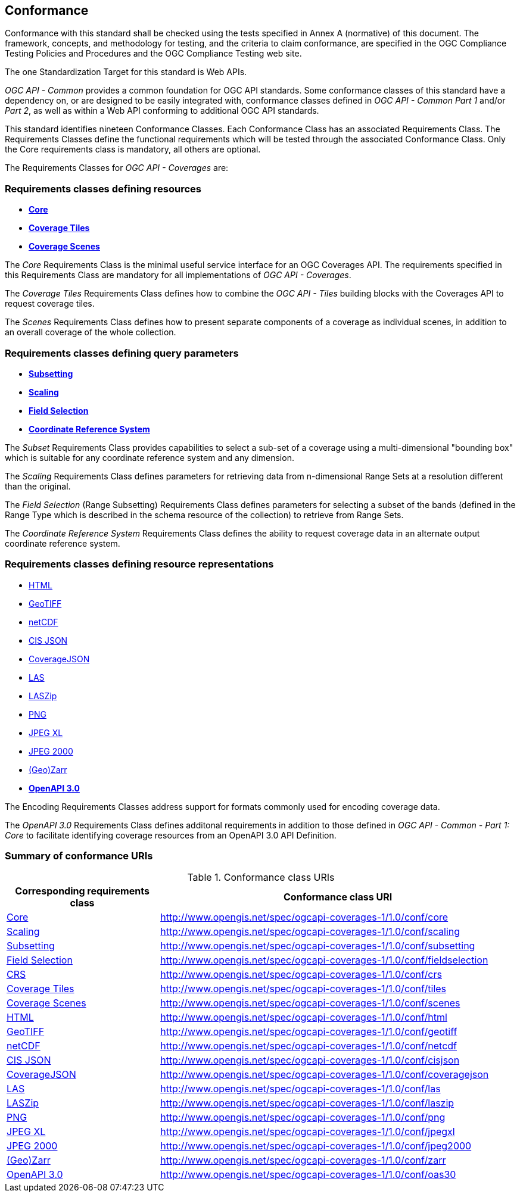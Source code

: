 == Conformance
Conformance with this standard shall be checked using the tests specified in Annex A (normative) of this document.
The framework, concepts, and methodology for testing, and the criteria to claim conformance, are specified in the OGC Compliance Testing Policies and Procedures and the OGC Compliance Testing web site.

The one Standardization Target for this standard is Web APIs.

_OGC API - Common_ provides a common foundation for OGC API standards.
Some conformance classes of this standard have a dependency on, or are designed to be easily integrated with, conformance classes defined in _OGC API - Common_ _Part 1_ and/or _Part 2_,
as well as within a Web API conforming to additional OGC API standards.

This standard identifies nineteen Conformance Classes. Each Conformance Class has an associated Requirements Class.
The Requirements Classes define the functional requirements which will be tested through the associated Conformance Class.
Only the Core requirements class is mandatory, all others are optional.

The Requirements Classes for _OGC API - Coverages_ are:

=== Requirements classes defining resources

* <<rc_core,*Core*>>
* <<rc_coverage-tiles,*Coverage Tiles*>>
* <<rc_scenes,*Coverage Scenes*>>

The _Core_ Requirements Class is the minimal useful service interface for an OGC Coverages API. The requirements specified in this Requirements Class are mandatory for all implementations of _OGC API - Coverages_.

The _Coverage Tiles_ Requirements Class defines how to combine the _OGC API - Tiles_ building blocks with the Coverages API to request coverage tiles.

The _Scenes_ Requirements Class defines how to present separate components of a coverage as individual scenes, in addition to an overall coverage of the whole collection.

=== Requirements classes defining query parameters

* <<rc_subsetting,*Subsetting*>>
* <<rc_scaling,*Scaling*>>
* <<rc_fieldselection,*Field Selection*>>
* <<rc_crs,*Coordinate Reference System*>>

The _Subset_ Requirements Class provides capabilities to select a sub-set of a coverage using a multi-dimensional "bounding box" which is suitable for any coordinate reference system and any dimension.

The _Scaling_ Requirements Class defines parameters for retrieving data from n-dimensional Range Sets at a resolution different than the original.

The _Field Selection_ (Range Subsetting) Requirements Class defines parameters for selecting a subset of the bands (defined in the Range Type which is described in the schema resource of the collection) to retrieve from Range Sets.

The _Coordinate Reference System_ Requirements Class defines the ability to request coverage data in an alternate output coordinate reference system.

=== Requirements classes defining resource representations

* <<rc_encoding-html,HTML>>
* <<rc_encoding-geotiff,GeoTIFF>>
* <<rc_encoding-netcdf,netCDF>>
* <<rc_encoding-cisjson,CIS JSON>>
* <<rc_encoding-coveragejson,CoverageJSON>>
* <<rc_encoding-las,LAS>>
* <<rc_encoding-laszip,LASZip>>
* <<rc_encoding-png,PNG>>
* <<rc_encoding-jpegxl,JPEG XL>>
* <<rc_encoding-jpeg2000,JPEG 2000>>
* <<rc_encoding-zarr,(Geo)Zarr>>
* <<rc_oas30,*OpenAPI 3.0*>>

The Encoding Requirements Classes address support for formats commonly used for encoding coverage data.

The _OpenAPI 3.0_ Requirements Class defines additonal requirements in addition to those defined in _OGC API - Common - Part 1: Core_ to facilitate identifying coverage resources from an OpenAPI 3.0 API Definition.

=== Summary of conformance URIs

[#table_conformance_urls,reftext='{table-caption} {counter:table-num}']
.Conformance class URIs
[cols="30,70",options="header"]
|===
| Corresponding requirements class | Conformance class URI
| <<rc_core,Core>>                 | http://www.opengis.net/spec/ogcapi-coverages-1/1.0/conf/core
| <<rc_scaling,Scaling>>           | http://www.opengis.net/spec/ogcapi-coverages-1/1.0/conf/scaling
| <<rc_subsetting,Subsetting>>     | http://www.opengis.net/spec/ogcapi-coverages-1/1.0/conf/subsetting
| <<rc_subsetting,Field Selection>>| http://www.opengis.net/spec/ogcapi-coverages-1/1.0/conf/fieldselection
| <<rc_crs,CRS>>                   | http://www.opengis.net/spec/ogcapi-coverages-1/1.0/conf/crs
| <<rc_tiles,Coverage Tiles>>      | http://www.opengis.net/spec/ogcapi-coverages-1/1.0/conf/tiles
| <<rc_scenes,Coverage Scenes>>    | http://www.opengis.net/spec/ogcapi-coverages-1/1.0/conf/scenes
| <<rc_html,HTML>>                 | http://www.opengis.net/spec/ogcapi-coverages-1/1.0/conf/html
| <<rc_tiff,GeoTIFF>>              | http://www.opengis.net/spec/ogcapi-coverages-1/1.0/conf/geotiff
| <<rc_netcdf,netCDF>>             | http://www.opengis.net/spec/ogcapi-coverages-1/1.0/conf/netcdf
| <<rc_cisjson,CIS JSON>>          | http://www.opengis.net/spec/ogcapi-coverages-1/1.0/conf/cisjson
| <<rc_coveragejson,CoverageJSON>> | http://www.opengis.net/spec/ogcapi-coverages-1/1.0/conf/coveragejson
| <<rc_las,LAS>>                   | http://www.opengis.net/spec/ogcapi-coverages-1/1.0/conf/las
| <<rc_laszip,LASZip>>             | http://www.opengis.net/spec/ogcapi-coverages-1/1.0/conf/laszip
| <<rc_png,PNG>>                   | http://www.opengis.net/spec/ogcapi-coverages-1/1.0/conf/png
| <<rc_jpegxl,JPEG XL>>            | http://www.opengis.net/spec/ogcapi-coverages-1/1.0/conf/jpegxl
| <<rc_jpeg2000,JPEG 2000>>        | http://www.opengis.net/spec/ogcapi-coverages-1/1.0/conf/jpeg2000
| <<rc_zarr,(Geo)Zarr>>            | http://www.opengis.net/spec/ogcapi-coverages-1/1.0/conf/zarr
| <<rc_oas30,OpenAPI 3.0>>         | http://www.opengis.net/spec/ogcapi-coverages-1/1.0/conf/oas30
|===
